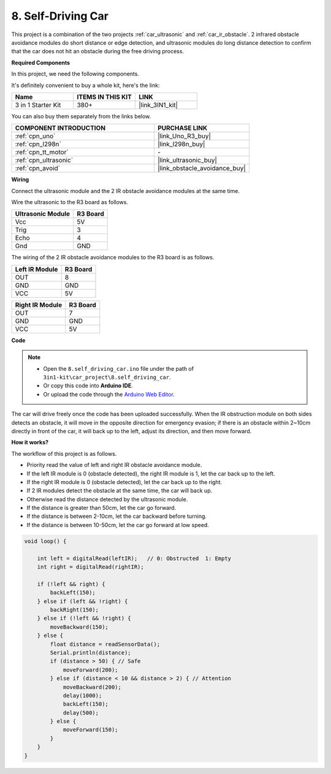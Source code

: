 .. _self_driving:

8. Self-Driving Car
=========================

This project is a combination of the two projects :ref:`car_ultrasonic` and :ref:`car_ir_obstacle`. 
2 infrared obstacle avoidance modules do short distance or edge detection, 
and ultrasonic modules do long distance detection to confirm that the car does not hit an obstacle during the free driving process.

**Required Components**

In this project, we need the following components. 

It's definitely convenient to buy a whole kit, here's the link: 

.. list-table::
    :widths: 20 20 20
    :header-rows: 1

    *   - Name	
        - ITEMS IN THIS KIT
        - LINK
    *   - 3 in 1 Starter Kit
        - 380+
        - |link_3IN1_kit|

You can also buy them separately from the links below.

.. list-table::
    :widths: 30 20
    :header-rows: 1

    *   - COMPONENT INTRODUCTION
        - PURCHASE LINK

    *   - :ref:`cpn_uno`
        - |link_Uno_R3_buy|
    *   - :ref:`cpn_l298n`
        - |link_l298n_buy|
    *   - :ref:`cpn_tt_motor`
        - \-
    *   - :ref:`cpn_ultrasonic`
        - |link_ultrasonic_buy|
    *   - :ref:`cpn_avoid`
        - |link_obstacle_avoidance_buy|

**Wiring**

Connect the ultrasonic module and the 2 IR obstacle avoidance modules at the same time.

Wire the ultrasonic to the R3 board as follows.

.. list-table:: 
    :header-rows: 1

    * - Ultrasonic Module
      - R3 Board
    * - Vcc
      - 5V
    * - Trig
      - 3
    * - Echo
      - 4
    * - Gnd
      - GND

The wiring of the 2 IR obstacle avoidance modules to the R3 board is as follows.

.. list-table:: 
    :header-rows: 1

    * - Left IR Module
      - R3 Board
    * - OUT
      - 8
    * - GND
      - GND
    * - VCC
      - 5V

.. list-table:: 
    :header-rows: 1

    * - Right IR Module
      - R3 Board
    * - OUT
      - 7
    * - GND
      - GND
    * - VCC
      - 5V

.. image:: img/car_avoid_ultrasonic.jpg
    :width: 800

**Code**

.. note::

    * Open the ``8.self_driving_car.ino`` file under the path of ``3in1-kit\car_project\8.self_driving_car``.
    * Or copy this code into **Arduino IDE**.
    
    * Or upload the code through the `Arduino Web Editor <https://docs.arduino.cc/cloud/web-editor/tutorials/getting-started/getting-started-web-editor>`_.

.. raw:: html
    
    <iframe src=https://create.arduino.cc/editor/sunfounder01/adca9313-93fb-4c78-937f-b50070194cdb/preview?embed style="height:510px;width:100%;margin:10px 0" frameborder=0></iframe>

The car will drive freely once the code has been uploaded successfully. When the IR obstruction module on both sides detects an obstacle, it will move in the opposite direction for emergency evasion; if there is an obstacle within 2~10cm directly in front of the car, it will back up to the left, adjust its direction, and then move forward.


**How it works?**

The workflow of this project is as follows.

* Priority read the value of left and right IR obstacle avoidance module.
* If the left IR module is 0 (obstacle detected), the right IR module is 1, let the car back up to the left.
* If the right IR module is 0 (obstacle detected), let the car back up to the right.
* If 2 IR modules detect the obstacle at the same time, the car will back up.
* Otherwise read the distance detected by the ultrasonic module.
* If the distance is greater than 50cm, let the car go forward.
* If the distance is between 2-10cm, let the car backward before turning.
* If the distance is between 10-50cm, let the car go forward at low speed.


.. code-block:: arduino

    void loop() {

        int left = digitalRead(leftIR);   // 0: Obstructed  1: Empty
        int right = digitalRead(rightIR);

        if (!left && right) {
            backLeft(150);
        } else if (left && !right) {
            backRight(150);
        } else if (!left && !right) {
            moveBackward(150);
        } else {
            float distance = readSensorData();
            Serial.println(distance);
            if (distance > 50) { // Safe
                moveForward(200);
            } else if (distance < 10 && distance > 2) { // Attention
                moveBackward(200);
                delay(1000);
                backLeft(150);
                delay(500);
            } else {
                moveForward(150);
            }
        }
    }

